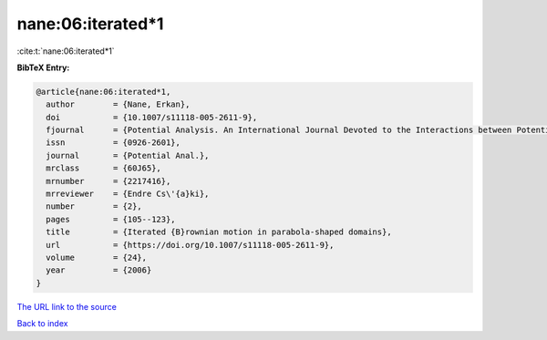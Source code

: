 nane:06:iterated*1
==================

:cite:t:`nane:06:iterated*1`

**BibTeX Entry:**

.. code-block:: bibtex

   @article{nane:06:iterated*1,
     author        = {Nane, Erkan},
     doi           = {10.1007/s11118-005-2611-9},
     fjournal      = {Potential Analysis. An International Journal Devoted to the Interactions between Potential Theory, Probability Theory, Geometry and Functional Analysis},
     issn          = {0926-2601},
     journal       = {Potential Anal.},
     mrclass       = {60J65},
     mrnumber      = {2217416},
     mrreviewer    = {Endre Cs\'{a}ki},
     number        = {2},
     pages         = {105--123},
     title         = {Iterated {B}rownian motion in parabola-shaped domains},
     url           = {https://doi.org/10.1007/s11118-005-2611-9},
     volume        = {24},
     year          = {2006}
   }
`The URL link to the source <https://doi.org/10.1007/s11118-005-2611-9>`_


`Back to index <../By-Cite-Keys.html>`_
